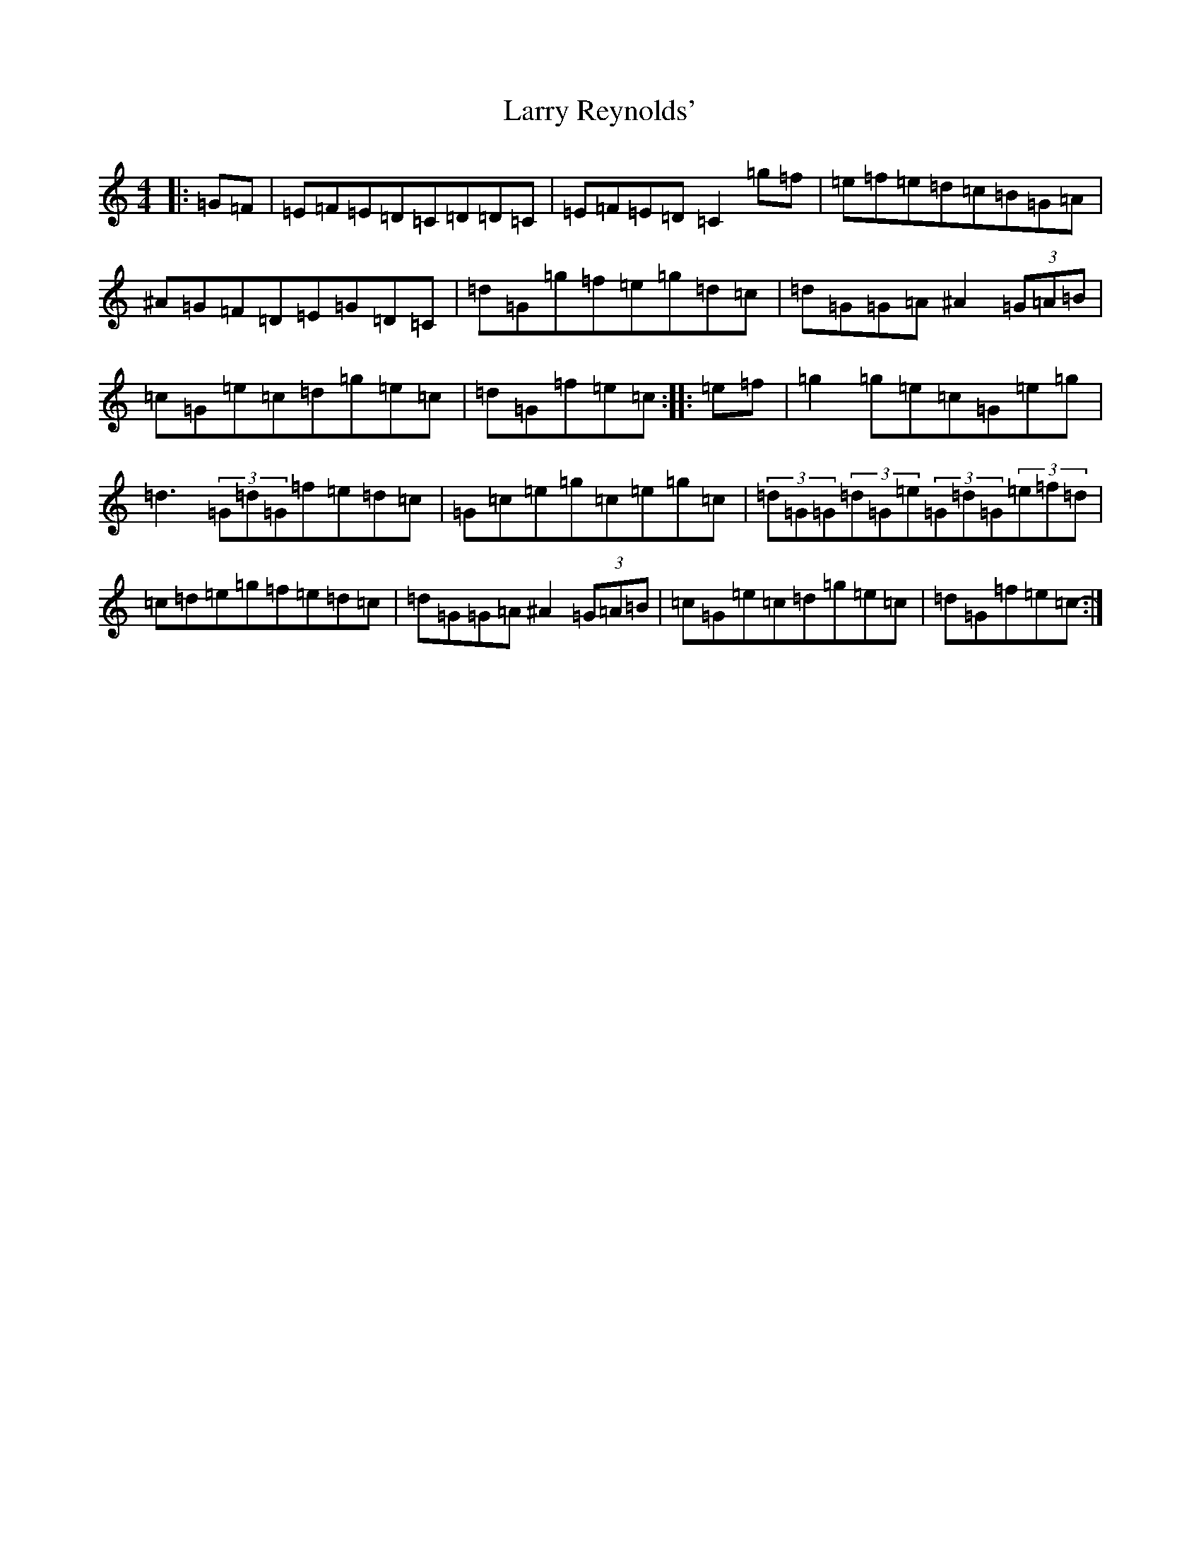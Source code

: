 X: 12119
T: Larry Reynolds'
S: https://thesession.org/tunes/1295#setting1295
R: hornpipe
M:4/4
L:1/8
K: C Major
|:=G=F|=E=F=E=D=C=D=D=C|=E=F=E=D=C2=g=f|=e=f=e=d=c=B=G=A|^A=G=F=D=E=G=D=C|=d=G=g=f=e=g=d=c|=d=G=G=A^A2(3=G=A=B|=c=G=e=c=d=g=e=c|=d=G=f=e=c-:||:=e=f|=g2=g=e=c=G=e=g|=d3(3=G=d=G=f=e=d=c|=G=c=e=g=c=e=g=c|(3=d=G=G(3=d=G=e(3=G=d=G(3=e=f=d|=c=d=e=g=f=e=d=c|=d=G=G=A^A2(3=G=A=B|=c=G=e=c=d=g=e=c|=d=G=f=e=c-:|